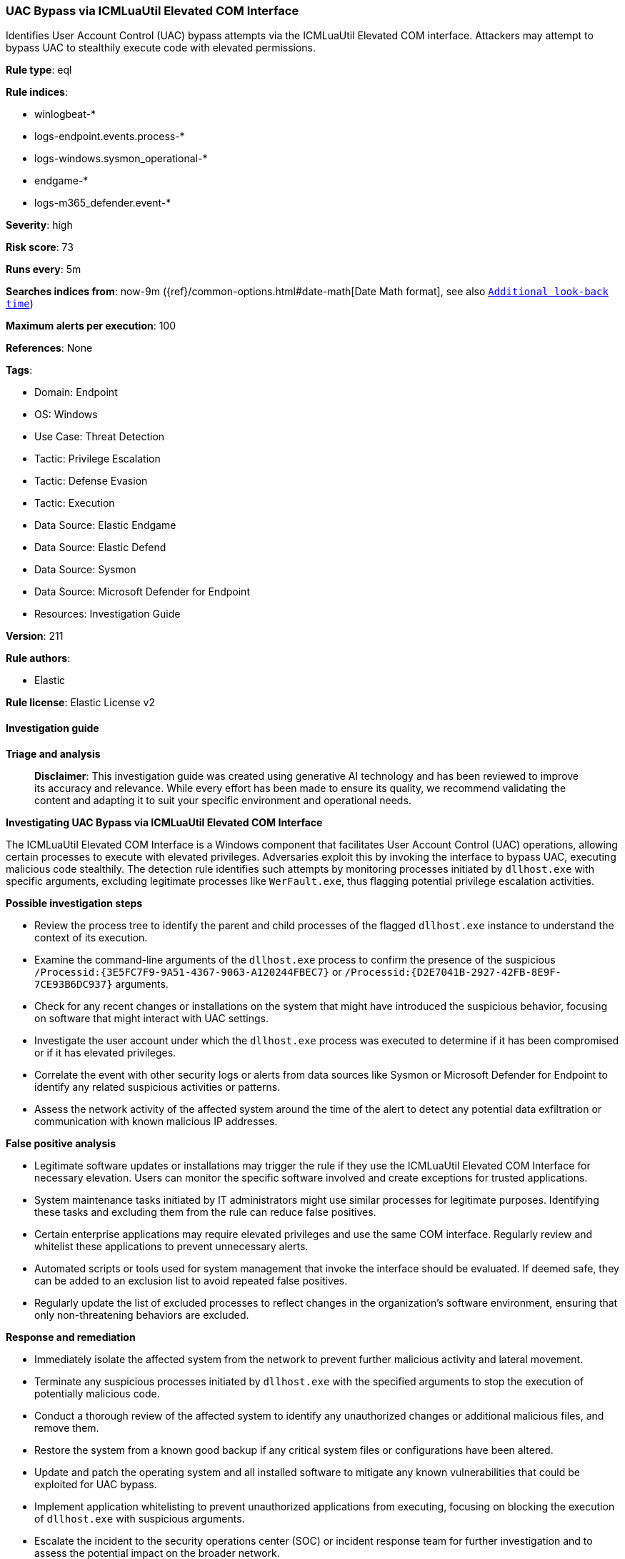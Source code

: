 [[prebuilt-rule-8-14-21-uac-bypass-via-icmluautil-elevated-com-interface]]
=== UAC Bypass via ICMLuaUtil Elevated COM Interface

Identifies User Account Control (UAC) bypass attempts via the ICMLuaUtil Elevated COM interface. Attackers may attempt to bypass UAC to stealthily execute code with elevated permissions.

*Rule type*: eql

*Rule indices*: 

* winlogbeat-*
* logs-endpoint.events.process-*
* logs-windows.sysmon_operational-*
* endgame-*
* logs-m365_defender.event-*

*Severity*: high

*Risk score*: 73

*Runs every*: 5m

*Searches indices from*: now-9m ({ref}/common-options.html#date-math[Date Math format], see also <<rule-schedule, `Additional look-back time`>>)

*Maximum alerts per execution*: 100

*References*: None

*Tags*: 

* Domain: Endpoint
* OS: Windows
* Use Case: Threat Detection
* Tactic: Privilege Escalation
* Tactic: Defense Evasion
* Tactic: Execution
* Data Source: Elastic Endgame
* Data Source: Elastic Defend
* Data Source: Sysmon
* Data Source: Microsoft Defender for Endpoint
* Resources: Investigation Guide

*Version*: 211

*Rule authors*: 

* Elastic

*Rule license*: Elastic License v2


==== Investigation guide



*Triage and analysis*


> **Disclaimer**:
> This investigation guide was created using generative AI technology and has been reviewed to improve its accuracy and relevance. While every effort has been made to ensure its quality, we recommend validating the content and adapting it to suit your specific environment and operational needs.


*Investigating UAC Bypass via ICMLuaUtil Elevated COM Interface*


The ICMLuaUtil Elevated COM Interface is a Windows component that facilitates User Account Control (UAC) operations, allowing certain processes to execute with elevated privileges. Adversaries exploit this by invoking the interface to bypass UAC, executing malicious code stealthily. The detection rule identifies such attempts by monitoring processes initiated by `dllhost.exe` with specific arguments, excluding legitimate processes like `WerFault.exe`, thus flagging potential privilege escalation activities.


*Possible investigation steps*


- Review the process tree to identify the parent and child processes of the flagged `dllhost.exe` instance to understand the context of its execution.
- Examine the command-line arguments of the `dllhost.exe` process to confirm the presence of the suspicious `/Processid:{3E5FC7F9-9A51-4367-9063-A120244FBEC7}` or `/Processid:{D2E7041B-2927-42FB-8E9F-7CE93B6DC937}` arguments.
- Check for any recent changes or installations on the system that might have introduced the suspicious behavior, focusing on software that might interact with UAC settings.
- Investigate the user account under which the `dllhost.exe` process was executed to determine if it has been compromised or if it has elevated privileges.
- Correlate the event with other security logs or alerts from data sources like Sysmon or Microsoft Defender for Endpoint to identify any related suspicious activities or patterns.
- Assess the network activity of the affected system around the time of the alert to detect any potential data exfiltration or communication with known malicious IP addresses.


*False positive analysis*


- Legitimate software updates or installations may trigger the rule if they use the ICMLuaUtil Elevated COM Interface for necessary elevation. Users can monitor the specific software involved and create exceptions for trusted applications.
- System maintenance tasks initiated by IT administrators might use similar processes for legitimate purposes. Identifying these tasks and excluding them from the rule can reduce false positives.
- Certain enterprise applications may require elevated privileges and use the same COM interface. Regularly review and whitelist these applications to prevent unnecessary alerts.
- Automated scripts or tools used for system management that invoke the interface should be evaluated. If deemed safe, they can be added to an exclusion list to avoid repeated false positives.
- Regularly update the list of excluded processes to reflect changes in the organization's software environment, ensuring that only non-threatening behaviors are excluded.


*Response and remediation*


- Immediately isolate the affected system from the network to prevent further malicious activity and lateral movement.
- Terminate any suspicious processes initiated by `dllhost.exe` with the specified arguments to stop the execution of potentially malicious code.
- Conduct a thorough review of the affected system to identify any unauthorized changes or additional malicious files, and remove them.
- Restore the system from a known good backup if any critical system files or configurations have been altered.
- Update and patch the operating system and all installed software to mitigate any known vulnerabilities that could be exploited for UAC bypass.
- Implement application whitelisting to prevent unauthorized applications from executing, focusing on blocking the execution of `dllhost.exe` with suspicious arguments.
- Escalate the incident to the security operations center (SOC) or incident response team for further investigation and to assess the potential impact on the broader network.

==== Rule query


[source, js]
----------------------------------
process where host.os.type == "windows" and event.type == "start" and
 process.parent.name == "dllhost.exe" and
 process.parent.args in ("/Processid:{3E5FC7F9-9A51-4367-9063-A120244FBEC7}", "/Processid:{D2E7041B-2927-42FB-8E9F-7CE93B6DC937}") and
 process.pe.original_file_name != "WerFault.exe"

----------------------------------

*Framework*: MITRE ATT&CK^TM^

* Tactic:
** Name: Privilege Escalation
** ID: TA0004
** Reference URL: https://attack.mitre.org/tactics/TA0004/
* Technique:
** Name: Abuse Elevation Control Mechanism
** ID: T1548
** Reference URL: https://attack.mitre.org/techniques/T1548/
* Sub-technique:
** Name: Bypass User Account Control
** ID: T1548.002
** Reference URL: https://attack.mitre.org/techniques/T1548/002/
* Tactic:
** Name: Defense Evasion
** ID: TA0005
** Reference URL: https://attack.mitre.org/tactics/TA0005/
* Technique:
** Name: Abuse Elevation Control Mechanism
** ID: T1548
** Reference URL: https://attack.mitre.org/techniques/T1548/
* Sub-technique:
** Name: Bypass User Account Control
** ID: T1548.002
** Reference URL: https://attack.mitre.org/techniques/T1548/002/
* Tactic:
** Name: Execution
** ID: TA0002
** Reference URL: https://attack.mitre.org/tactics/TA0002/
* Technique:
** Name: Inter-Process Communication
** ID: T1559
** Reference URL: https://attack.mitre.org/techniques/T1559/
* Sub-technique:
** Name: Component Object Model
** ID: T1559.001
** Reference URL: https://attack.mitre.org/techniques/T1559/001/
